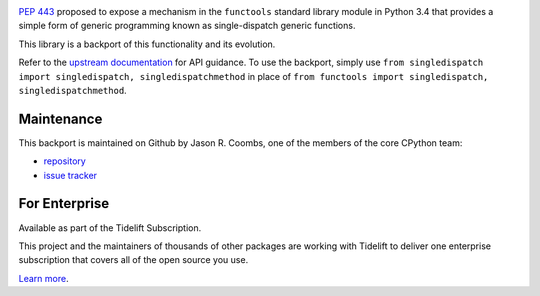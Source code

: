 .. image:: https://img.shields.io/pypi/v/singledispatch.svg
   :target: https://pypi.org/project/singledispatch

.. image:: https://img.shields.io/pypi/pyversions/singledispatch.svg

.. image:: https://github.com/jaraco/singledispatch/workflows/tests/badge.svg
   :target: https://github.com/jaraco/singledispatch/actions?query=workflow%3A%22tests%22
   :alt: tests

.. image:: https://img.shields.io/endpoint?url=https://raw.githubusercontent.com/charliermarsh/ruff/main/assets/badge/v2.json
    :target: https://github.com/astral-sh/ruff
    :alt: Ruff

.. image:: https://img.shields.io/badge/code%20style-black-000000.svg
   :target: https://github.com/psf/black
   :alt: Code style: Black

.. image:: https://readthedocs.org/projects/singledispatch/badge/?version=latest
   :target: https://singledispatch.readthedocs.io/en/latest/?badge=latest

.. image:: https://img.shields.io/badge/skeleton-2023-informational
   :target: https://blog.jaraco.com/skeleton

.. image:: https://tidelift.com/badges/package/pypi/singledispatch
   :target: https://tidelift.com/subscription/pkg/pypi-singledispatch?utm_source=pypi-singledispatch&utm_medium=readme

`PEP 443 <http://www.python.org/dev/peps/pep-0443/>`_ proposed to expose
a mechanism in the ``functools`` standard library module in Python 3.4
that provides a simple form of generic programming known as
single-dispatch generic functions.

This library is a backport of this functionality and its evolution.

Refer to the `upstream documentation
<http://docs.python.org/3/library/functools.html#functools.singledispatch>`_
for API guidance. To use the backport, simply use
``from singledispatch import singledispatch, singledispatchmethod`` in place of
``from functools import singledispatch, singledispatchmethod``.


Maintenance
===========

This backport is maintained on Github by Jason R. Coombs, one of the
members of the core CPython team:

* `repository <https://github.com/jaraco/singledispatch>`_

* `issue tracker <https://github.com/jaraco/singledispatch/issues>`_

For Enterprise
==============

Available as part of the Tidelift Subscription.

This project and the maintainers of thousands of other packages are working with Tidelift to deliver one enterprise subscription that covers all of the open source you use.

`Learn more <https://tidelift.com/subscription/pkg/pypi-singledispatch?utm_source=pypi-singledispatch&utm_medium=referral&utm_campaign=github>`_.
